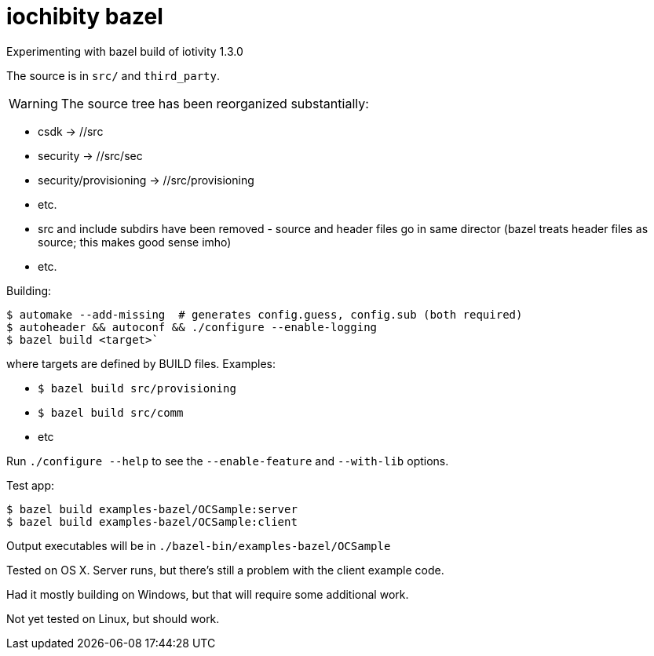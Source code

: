
= iochibity bazel

Experimenting with bazel build of iotivity 1.3.0

The source is in `src/` and `third_party`.

WARNING:  The source tree has been reorganized substantially:

* csdk -> //src

* security -> //src/sec

* security/provisioning -> //src/provisioning

* etc.

* src and include subdirs have been removed - source and header files
  go in same director (bazel treats header files as source; this makes
  good sense imho)

* etc.

Building:

[source,sh]
----
$ automake --add-missing  # generates config.guess, config.sub (both required)
$ autoheader && autoconf && ./configure --enable-logging
$ bazel build <target>`
----

where targets are defined by BUILD files.  Examples:

* `$ bazel build src/provisioning`
* `$ bazel build src/comm`
* etc

Run `./configure --help` to see the `--enable-feature` and `--with-lib` options.

Test app:

[source,shell]
----
$ bazel build examples-bazel/OCSample:server
$ bazel build examples-bazel/OCSample:client
----

Output executables will be in `./bazel-bin/examples-bazel/OCSample`

Tested on OS X.  Server runs, but there's still a problem with the client example code.

Had it mostly building on Windows, but that will require some additional work.

Not yet tested on Linux, but should work.
